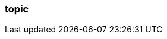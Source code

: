 === topic
:term-name: topic
:hover-text: A logical stream of related events that are written to the same log. It can be divided into multiple partitions. A topic can have various clients writing events to it and reading events from it. 
:category: Redpanda